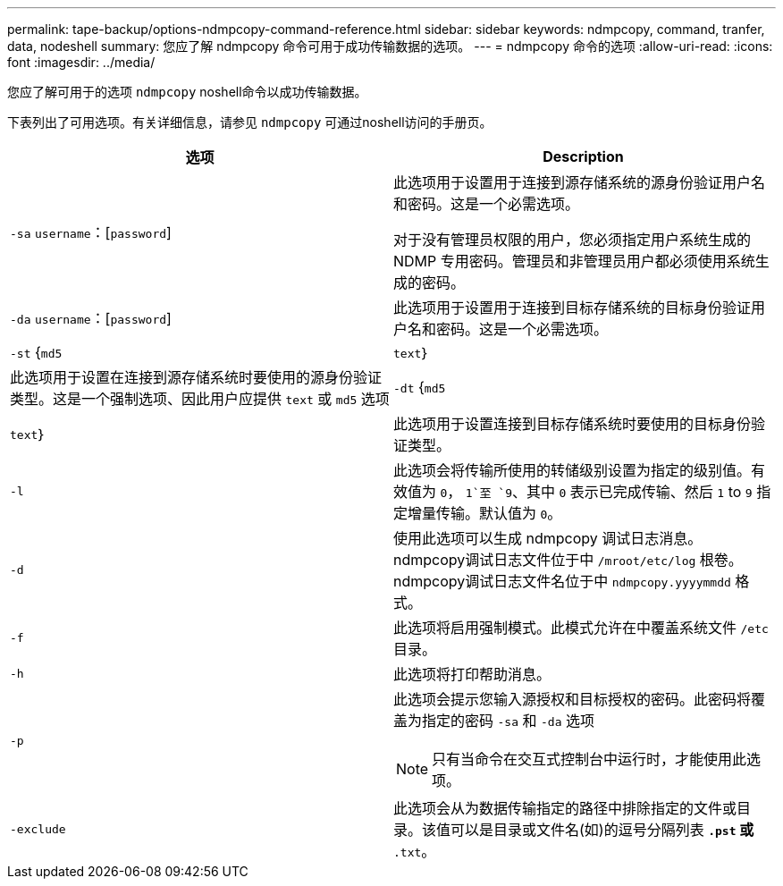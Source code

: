 ---
permalink: tape-backup/options-ndmpcopy-command-reference.html 
sidebar: sidebar 
keywords: ndmpcopy, command, tranfer, data, nodeshell 
summary: 您应了解 ndmpcopy 命令可用于成功传输数据的选项。 
---
= ndmpcopy 命令的选项
:allow-uri-read: 
:icons: font
:imagesdir: ../media/


[role="lead"]
您应了解可用于的选项 `ndmpcopy` noshell命令以成功传输数据。

下表列出了可用选项。有关详细信息，请参见 `ndmpcopy` 可通过noshell访问的手册页。

|===
| 选项 | Description 


 a| 
`-sa` `username`：[`password`]
 a| 
此选项用于设置用于连接到源存储系统的源身份验证用户名和密码。这是一个必需选项。

对于没有管理员权限的用户，您必须指定用户系统生成的 NDMP 专用密码。管理员和非管理员用户都必须使用系统生成的密码。



 a| 
`-da` `username`：[`password`]
 a| 
此选项用于设置用于连接到目标存储系统的目标身份验证用户名和密码。这是一个必需选项。



 a| 
`-st` {`md5`|`text`｝
 a| 
此选项用于设置在连接到源存储系统时要使用的源身份验证类型。这是一个强制选项、因此用户应提供 `text` 或 `md5` 选项



 a| 
`-dt` {`md5`|`text`｝
 a| 
此选项用于设置连接到目标存储系统时要使用的目标身份验证类型。



 a| 
`-l`
 a| 
此选项会将传输所使用的转储级别设置为指定的级别值。有效值为 `0`， `1`至 `9`、其中 `0` 表示已完成传输、然后 `1` to `9` 指定增量传输。默认值为 `0`。



 a| 
`-d`
 a| 
使用此选项可以生成 ndmpcopy 调试日志消息。ndmpcopy调试日志文件位于中 `/mroot/etc/log` 根卷。ndmpcopy调试日志文件名位于中 `ndmpcopy.yyyymmdd` 格式。



 a| 
`-f`
 a| 
此选项将启用强制模式。此模式允许在中覆盖系统文件 `/etc` 目录。



 a| 
`-h`
 a| 
此选项将打印帮助消息。



 a| 
`-p`
 a| 
此选项会提示您输入源授权和目标授权的密码。此密码将覆盖为指定的密码 `-sa` 和 `-da` 选项

[NOTE]
====
只有当命令在交互式控制台中运行时，才能使用此选项。

====


 a| 
`-exclude`
 a| 
此选项会从为数据传输指定的路径中排除指定的文件或目录。该值可以是目录或文件名(如)的逗号分隔列表 `*.pst` 或 `*.txt`。

|===